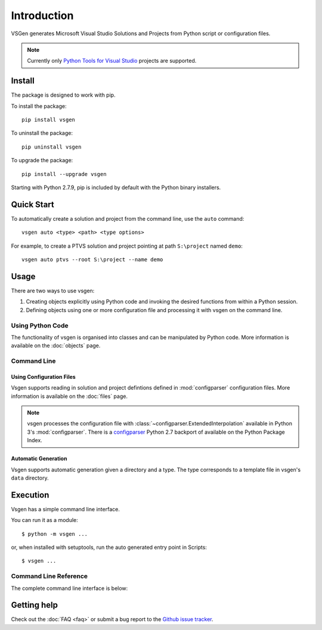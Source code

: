Introduction
===============

VSGen generates Microsoft Visual Studio Solutions and Projects from Python script or configuration files.

.. note:: Currently only `Python Tools for Visual Studio <https://github.com/Microsoft/PTVS>`_ projects are supported.

Install
-------
The package is designed to work with pip.

To install the package::

   pip install vsgen

To uninstall the package::

   pip uninstall vsgen

To upgrade the package::

   pip install --upgrade vsgen
   
Starting with Python 2.7.9, pip is included by default with the Python binary installers.

Quick Start
-----------
To automatically create a solution and project from the command line, use the ``auto`` command::

	vsgen auto <type> <path> <type options>

For example, to create a PTVS solution and project pointing at path ``S:\project`` named ``demo``::

	vsgen auto ptvs --root S:\project --name demo

Usage
-----
There are two ways to use vsgen:

#. Creating objects explicitly using Python code and invoking the desired functions from within a Python session.
#. Defining objects using one or more configuration file and processing it with vsgen on the command line.
    
Using Python Code
~~~~~~~~~~~~~~~~~
The functionality of vsgen is organised into classes and can be manipulated by Python code.  More information is available on the :doc:`objects` page.

Command Line
~~~~~~~~~~~~

Using Configuration Files
*************************
Vsgen supports reading in solution and project defintions defined in :mod:`configparser` configuration files.  More information is available on the :doc:`files` page.

.. note:: vsgen processes the configuration file with :class:`~configparser.ExtendedInterpolation` available in Python 3's :mod:`configparser`.  There is a  `configparser <https://pypi.python.org/pypi/configparser>`_ Python 2.7 backport of available on the Python Package Index.

Automatic Generation
********************
Vsgen supports automatic generation given a directory and a type.  The type corresponds to a template file in vsgen's ``data`` directory.

Execution
---------
Vsgen has a simple command line interface.

You can run it as a module::

	$ python -m vsgen ...
    
or, when installed with setuptools, run the auto generated entry point in Scripts::

	$ vsgen ...

Command Line Reference
~~~~~~~~~~~~~~~~~~~~~~
The complete command line interface is below:

.. argparse::
    :ref: vsgen.__main__.make_documentation_parser
    :prog: vsgen
	:nodefault:

Getting help
------------

Check out the :doc:`FAQ <faq>` or submit a bug report to the `Github issue tracker <https://github.com/dbarsam/python-vsgen/issues>`_.
